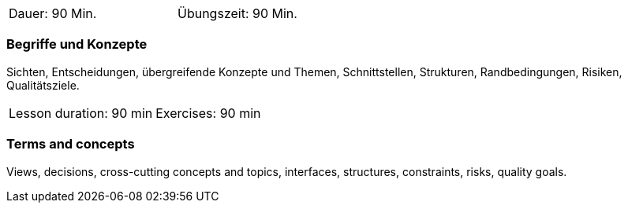 
// tag::DE[]
[width=50%]
|===
| Dauer: 90 Min. | Übungszeit: 90 Min.
|===

=== Begriffe und Konzepte
Sichten, Entscheidungen, übergreifende Konzepte und Themen, Schnittstellen, Strukturen, Randbedingungen, Risiken, Qualitätsziele.

// end::DE[]

// tag::EN[]
|===
| Lesson duration: 90 min | Exercises: 90 min
|===

=== Terms and concepts
Views, decisions, cross-cutting concepts and topics, interfaces, structures, constraints, risks, quality goals.

// end::EN[]

// tag::REMARK[]

// end::REMARK[]
